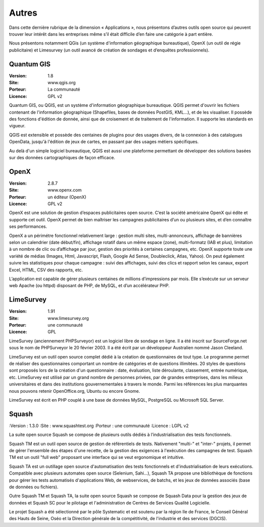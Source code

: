 Autres
======

Dans cette dernière rubrique de la dimension « Applications », nous présentons d’autres outils open source qui peuvent trouver leur intérêt dans les entreprises même s’il était difficile d’en faire une catégorie à part entière.

Nous présentons notamment QGis (un système d'information géographique bureautique), OpenX (un outil de régie publicitaire) et Limesurvey (un outil avancé de création de sondages et d’enquêtes professionnels).

Quantum GIS
-----------

:Version: 1.8
:Site: www.qgis.org
:Porteur: La communauté
:Licence: GPL v2

Quantum GIS, ou QGIS, est un système d'information géographique bureautique. QGIS permet d'ouvrir les fichiers contenant de l'information géographique (Shapefiles, bases de données PostGIS, KML...), et de les visualiser. Il possède des fonctions d'édition de donnée, ainsi que de croisement et de traitement de l'information. Il supporte les standards en vigueur.

QGIS est extensible et possède des centaines de plugins pour des usages divers, de la connexion à des catalogues OpenData, jusqu'à l'édition de jeux de cartes, en passant par des usages métiers spécifiques.

Au delà d'un simple logiciel bureautique, QGIS est aussi une plateforme permettant de développer des solutions basées sur des données cartographiques de façon efficace.


OpenX
-----

:Version: 2.8.7
:Site: www.openx.com
:Porteur: un éditeur (OpenX)
:Licence: GPL v2

OpenX est une solution de gestion d’espaces publicitaires open source. C’est la société américaine OpenX qui édite et supporte cet outil. OpenX permet de bien maîtriser les campagnes publicitaires d’un ou plusieurs sites, et d’en connaître ses performances.

OpenX a un périmétre fonctionnel relativement large : gestion multi sites, multi-annonceurs, affichage de bannières selon un calendrier (date début/fin), affichage rotatif dans un même espace (zone), multi-formatz (IAB et plus), limitation à un nombre de clic ou d’affichage par jour, gestion des priorités à certaines campagnes, etc. OpenX supporte toute une variété de médias (Images, Html, Javascript, Flash, Google Ad Sense, Doubleclick, Atlas, Yahoo). On peut également suivre les statistiques pour chaque campagne : suivi des affichages, suivi des clics et rapport selon les canaux, export Excel, HTML, CSV des rapports, etc.

L’application est capable de gérer plusieurs centaines de millions d’impressions par mois. Elle s’exécute sur un serveur web Apache (ou httpd) disposant de PHP, de MySQL, et d’un accélérateur PHP.


LimeSurvey
----------

:Version: 1.91
:Site: www.limesurvey.org
:Porteur: une communauté
:Licence: GPL

LimeSurvey (anciennement PHPSurveyor) est un logiciel libre de sondage en ligne. Il a été inscrit sur SourceForge.net sous le nom de PHPSurveyor le 20 février 2003. Il a été écrit par un développeur Australien nommé Jason Cleeland.

LimeSurvey est un outil open source complet dédié à la création de questionnaires de tout type. Le programme permet de réaliser des questionnaires comportant un nombre de catégories et de questions illimitées. 20 styles de questions sont proposés lors de la création d'un questionnaire : date, évaluation, liste déroulante, classement, entrée numérique, etc. LimeSurvey est utilisé par un grand nombre de personnes privées, par de grandes entreprises, dans les milieux universitaires et dans des institutions gouvernementales à travers le monde. Parmi les références les plus marquantes nous pouvons retenir OpenOffice.org, Ubuntu ou encore Gnome.

LimeSurvey est écrit en PHP couplé à une base de données MySQL, PostgreSQL ou Microsoft SQL Server.


Squash
----------

:Version : 1.3.0
:Site : www.squashtest.org
:Porteur : une communauté
:Licence : LGPL v2

La suite open source Squash se compose de plusieurs outils dédiés à l’industrialisation des tests fonctionnels.

Squash TM est un outil open source de gestion de référentiels de tests. Nativement "multi-" et "inter-" projets, il permet de gérer l'ensemble des étapes d'une recette, de la gestion des exigences à l'exécution des campagnes de test. Squash TM est un outil "full web" proposant une interface qui se veut ergonomique et intuitive.

Squash TA est un outillage open source d'automatisation des tests fonctionnels et d'industrialisation de leurs exécutions. Compatible avec plusieurs automates open source (Selenium, Sahi...), Squash TA propose une bibliothèque de fonctions pour gérer les tests automatisés d'applications Web, de webservices, de batchs, et les jeux de données associés (base de données ou fichiers).

Outre Squash TM et Squash TA, la suite open source Squash se compose de Squash Data pour la gestion des jeux de données et Squash SC pour le pilotage et l'administration de Centres de Services Qualité Logicielle.

Le projet Squash a été sélectionné par le pôle Systematic et est soutenu par la région Ile de France, le Conseil Général des Hauts de Seine, Oséo et la Direction générale de la compétitivité, de l'industrie et des services (DGCIS). 



